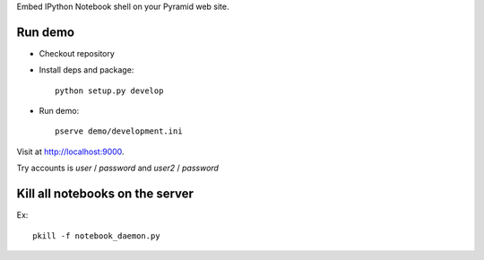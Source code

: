 Embed IPython Notebook shell on your Pyramid web site.

Run demo
---------------------------------

* Checkout repository

* Install deps and package::

    python setup.py develop

* Run demo::

    pserve demo/development.ini

Visit at `http://localhost:9000 <http://localhost:9000>`_.

Try accounts is *user* / *password* and *user2* / *password*

Kill all notebooks on the server
---------------------------------

Ex::

    pkill -f notebook_daemon.py